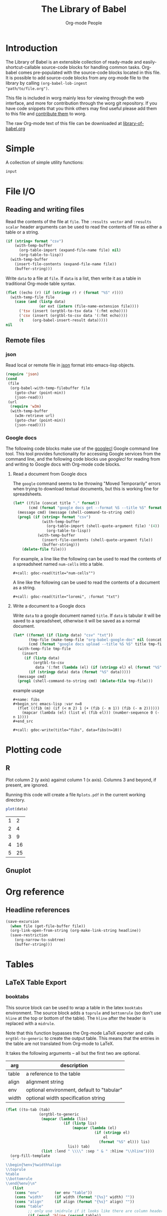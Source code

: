 # Created 2018-04-28 Sat 19:15
#+TITLE: The Library of Babel
#+AUTHOR: Org-mode People
#+STARTUP: hideblocks

* Introduction

The Library of Babel is an extensible collection of ready-made and
easily-shortcut-callable source-code blocks for handling common tasks.
Org-babel comes pre-populated with the source-code blocks located in
this file.  It is possible to add source-code blocks from any org-mode
file to the library by calling =(org-babel-lob-ingest
"path/to/file.org")=.

This file is included in worg mainly less for viewing through the web
interface, and more for contribution through the worg git repository.
If you have code snippets that you think others may find useful please
add them to this file and [[file:./worg-git.org::#contribute-to-worg][contribute them]] to worg.

The raw Org-mode text of this file can be downloaded at
[[https://orgmode.org/worg/library-of-babel.org][library-of-babel.org]]

* Simple

A collection of simple utility functions:

#+NAME: echo
#+BEGIN_SRC emacs-lisp :var input="echo'd"
input
#+END_SRC

* File I/O

** Reading and writing files

Read the contents of the file at =file=.  The =:results vector= and
=:results scalar= header arguments can be used to read the contents of
file as either a table or a string.

#+NAME: read
#+BEGIN_SRC emacs-lisp :var file="" :var format=""
(if (string= format "csv")
    (with-temp-buffer
      (org-table-import (expand-file-name file) nil)
      (org-table-to-lisp))
  (with-temp-buffer
    (insert-file-contents (expand-file-name file))
    (buffer-string)))
#+END_SRC

Write =data= to a file at =file=.  If =data= is a list, then write it
as a table in traditional Org-mode table syntax.

#+NAME: write
#+BEGIN_SRC emacs-lisp :var data="" :var file="" :var ext='()
(flet ((echo (r) (if (stringp r) r (format "%S" r))))
  (with-temp-file file
    (case (and (listp data)
               (or ext (intern (file-name-extension file))))
      ('tsv (insert (orgtbl-to-tsv data '(:fmt echo))))
      ('csv (insert (orgtbl-to-csv data '(:fmt echo))))
      (t    (org-babel-insert-result data)))))
nil
#+END_SRC

** Remote files

*** json

Read local or remote file in [[http://www.json.org/][json]] format into emacs-lisp objects.

#+NAME: json
#+BEGIN_SRC emacs-lisp :var file='() :var url='()
(require 'json)
(cond
 (file
  (org-babel-with-temp-filebuffer file
    (goto-char (point-min))
    (json-read)))
 (url
  (require 'w3m)
  (with-temp-buffer
    (w3m-retrieve url)
    (goto-char (point-min))
    (json-read))))
#+END_SRC

*** Google docs

The following code blocks make use of the [[http://code.google.com/p/googlecl/][googlecl]] Google command line
tool.  This tool provides functionality for accessing Google services
from the command line, and the following code blocks use /googlecl/
for reading from and writing to Google docs with Org-mode code blocks.

**** Read a document from Google docs

The =google= command seems to be throwing "Moved Temporarily" errors
when trying to download textual documents, but this is working fine
for spreadsheets.

#+NAME: gdoc-read
#+BEGIN_SRC emacs-lisp :var title="example" :var format="csv"
(let* ((file (concat title "." format))
       (cmd (format "google docs get --format %S --title %S" format title)))
  (message cmd) (message (shell-command-to-string cmd))
  (prog1 (if (string= format "csv")
             (with-temp-buffer
               (org-table-import (shell-quote-argument file) '(4))
               (org-table-to-lisp))
           (with-temp-buffer
             (insert-file-contents (shell-quote-argument file))
             (buffer-string)))
    (delete-file file)))
#+END_SRC

For example, a line like the following can be used to read the
contents of a spreadsheet named =num-cells= into a table.
: #+call: gdoc-read(title="num-cells"")

A line like the following can be used to read the contents of a
document as a string.

: #+call: gdoc-read(title="loremi", :format "txt")

**** Write a document to a Google docs

Write =data= to a google document named =title=.  If =data= is tabular
it will be saved to a spreadsheet, otherwise it will be saved as a
normal document.

#+NAME: gdoc-write
#+BEGIN_SRC emacs-lisp :var title="babel-upload" :var data=fibs(n=10) :results silent
(let* ((format (if (listp data) "csv" "txt"))
       (tmp-file (make-temp-file "org-babel-google-doc" nil (concat "." format)))
       (cmd (format "google docs upload --title %S %S" title tmp-file)))
  (with-temp-file tmp-file
    (insert
     (if (listp data)
         (orgtbl-to-csv
          data '(:fmt (lambda (el) (if (stringp el) el (format "%S" el)))))
       (if (stringp data) data (format "%S" data)))))
  (message cmd)
  (prog1 (shell-command-to-string cmd) (delete-file tmp-file)))
#+END_SRC

example usage
: #+name: fibs
: #+begin_src emacs-lisp :var n=8
:   (flet ((fib (m) (if (< m 2) 1 (+ (fib (- m 1)) (fib (- m 2))))))
:     (mapcar (lambda (el) (list el (fib el))) (number-sequence 0 (- n 1))))
: #+end_src
:
: #+call: gdoc-write(title="fibs", data=fibs(n=10))

* Plotting code

** R

Plot column 2 (y axis) against column 1 (x axis). Columns 3 and
beyond, if present, are ignored.

Running this code will create a file =Rplots.pdf= in the current working directory.

#+NAME: R-plot
#+BEGIN_SRC R :var data=R-plot-example-data
plot(data)
#+END_SRC

#+NAME: R-plot-example-data
| 1 |  2 |
| 2 |  4 |
| 3 |  9 |
| 4 | 16 |
| 5 | 25 |

#+CALL: R-plot(data=R-plot-example-data)

** Gnuplot

* Org reference

** Headline references

#+NAME: headline
#+BEGIN_SRC emacs-lisp :var headline=top :var file='()
(save-excursion
  (when file (get-file-buffer file))
  (org-link-open-from-string (org-make-link-string headline))
  (save-restriction
    (org-narrow-to-subtree)
    (buffer-string)))
#+END_SRC

#+CALL: headline(headline="headline references")

* Tables

** LaTeX Table Export

*** booktabs

This source block can be used to wrap a table in the latex =booktabs=
environment. The source block adds a =toprule= and =bottomrule= (so
don't use =hline= at the top or bottom of the table).  The =hline=
after the header is replaced with a =midrule=.

Note that this function bypasses the Org-mode LaTeX exporter and calls
=orgtbl-to-generic= to create the output table.  This means that the
entries in the table are not translated from Org-mode to LaTeX.

It takes the following arguments -- all but the first two are
optional.

| arg   | description                                |
|-------+--------------------------------------------|
| table | a reference to the table                   |
| align | alignment string                           |
| env   | optional environment, default to "tabular" |
| width | optional width specification string        |

#+NAME: booktabs
#+BEGIN_SRC emacs-lisp :var table='((:head) hline (:body)) :var align='() :var env="tabular" :var width='() :noweb yes :results latex
(flet ((to-tab (tab)
               (orgtbl-to-generic
                (mapcar (lambda (lis)
                          (if (listp lis)
                              (mapcar (lambda (el)
                                        (if (stringp el)
                                            el
                                          (format "%S" el))) lis)
                            lis)) tab)
                (list :lend " \\\\" :sep " & " :hline "\\hline"))))
  (org-fill-template
   "
\\begin{%env}%width%align
\\toprule
%table
\\bottomrule
\\end{%env}\n"
   (list
    (cons "env"       (or env "table"))
    (cons "width"     (if width (format "{%s}" width) ""))
    (cons "align"     (if align (format "{%s}" align) ""))
    (cons "table"
          ;; only use \midrule if it looks like there are column headers
          (if (equal 'hline (second table))
              (concat (to-tab (list (first table)))
                      "\n\\midrule\n"
                      (to-tab (cddr table)))
            (to-tab table))))))
#+END_SRC

*** longtable

This block can be used to wrap a table in the latex =longtable=
environment, it takes the following arguments -- all but the first two
are optional.

| arg       | description                                                 |
|-----------+-------------------------------------------------------------|
| table     | a reference to the table                                    |
| align     | optional alignment string                                   |
| width     | optional width specification string                         |
| hline     | the string to use as hline separator, defaults to "\\hline" |
| head      | optional "head" string                                      |
| firsthead | optional "firsthead" string                                 |
| foot      | optional "foot" string                                      |
| lastfoot  | optional "lastfoot" string                                  |

#+NAME: longtable
#+BEGIN_SRC emacs-lisp :var table='((:table)) :var align='() :var width='() :var hline="\\hline" :var firsthead='() :var head='() :var foot='() :var lastfoot='() :noweb yes :results latex
(org-fill-template
 "
\\begin{longtable}%width%align
%firsthead
%head
%foot
%lastfoot

%table
\\end{longtable}\n"
 (list
  (cons "width"     (if width (format "{%s}" width) ""))
  (cons "align"     (if align (format "{%s}" align) ""))
  (cons "firsthead" (if firsthead (concat firsthead "\n\\endfirsthead\n") ""))
  (cons "head"      (if head (concat head "\n\\endhead\n") ""))
  (cons "foot"      (if foot (concat foot "\n\\endfoot\n") ""))
  (cons "lastfoot"  (if lastfoot (concat lastfoot "\n\\endlastfoot\n") ""))
  (cons "table" (orgtbl-to-generic
                 (mapcar (lambda (lis)
                           (if (listp lis)
                               (mapcar (lambda (el)
                                         (if (stringp el)
                                             el
                                           (format "%S" el))) lis)
                             lis)) table)
                 (list :lend " \\\\" :sep " & " :hline hline)))))
#+END_SRC

*** booktabs-notes

This source block builds on [[booktabs]].  It accepts two additional
arguments, both of which are optional.

#+NAME: arguments
| arg    | description                                          |
|--------+------------------------------------------------------|
| notes  | an org-mode table with footnotes                     |
| lspace | if non-nil, insert =addlinespace= after =bottomrule= |

An example footnote to the =arguments= table specifies the column
span. Note the use of LaTeX, rather than Org-mode, markup.

#+NAME: arguments-notes
| \multicolumn{2}{l}{This is a footnote to the \emph{arguments} table.} |

#+NAME: booktabs-notes
#+BEGIN_SRC emacs-lisp :var table='((:head) hline (:body)) :var notes='() :var align='() :var env="tabular" :var width='() :var lspace='() :noweb yes :results latex
(flet ((to-tab (tab)
               (orgtbl-to-generic
                (mapcar (lambda (lis)
                          (if (listp lis)
                              (mapcar (lambda (el)
                                        (if (stringp el)
                                            el
                                          (format "%S" el))) lis)
                            lis)) tab)
                (list :lend " \\\\" :sep " & " :hline "\\hline"))))
  (org-fill-template
   "
  \\begin{%env}%width%align
  \\toprule
  %table
  \\bottomrule%spacer
  %notes
  \\end{%env}\n"
   (list
    (cons "env"       (or env "table"))
    (cons "width"     (if width (format "{%s}" width) ""))
    (cons "align"     (if align (format "{%s}" align) ""))
    (cons "spacer"    (if lspace "\\addlinespace" ""))
    (cons "table"
          ;; only use \midrule if it looks like there are column headers
          (if (equal 'hline (second table))
              (concat (to-tab (list (first table)))
                      "\n\\midrule\n"
                      (to-tab (cddr table)))
            (to-tab table)))
    (cons "notes" (if notes (to-tab notes) ""))
    )))
#+END_SRC

** Elegant lisp for transposing a matrix

#+NAME: transpose-example
| 1 | 2 | 3 |
| 4 | 5 | 6 |

#+NAME: transpose
#+BEGIN_SRC emacs-lisp :var table=transpose-example
(apply #'mapcar* #'list table)
#+END_SRC

#+NAME:
| 1 | 4 |
| 2 | 5 |
| 3 | 6 |

** Convert every element of a table to a string

#+NAME: hetero-table
| 1 | 2 | 3 |
| a | b | c |

#+NAME: all-to-string
#+BEGIN_SRC emacs-lisp :var tbl='()
(defun all-to-string (tbl)
  (if (listp tbl)
      (mapcar #'all-to-string tbl)
    (if (stringp tbl)
        tbl
      (format "%s" tbl))))
(all-to-string tbl)
#+END_SRC

#+BEGIN_SRC emacs-lisp :var tbl=hetero-table
(mapcar (lambda (row) (mapcar (lambda (cell) (stringp cell)) row)) tbl)
#+END_SRC

#+NAME:
| nil | nil | nil |
| t   | t   | t   |

#+BEGIN_SRC emacs-lisp :var tbl=all-to-string(hetero-table)
(mapcar (lambda (row) (mapcar (lambda (cell) (stringp cell)) row)) tbl)
#+END_SRC

#+NAME:
| t | t | t |
| t | t | t |

* Misc

** File-specific Version Control logging
This function will attempt to retrieve the entire commit log for the
file associated with the current buffer and insert this log into the
export. The function uses the Emacs VC commands to interface to the
local version control system, but has only been tested to work with
Git. 'limit' is currently unsupported.

#+NAME: vc-log
#+HEADER: :var limit=-1
#+HEADER: :var buf=(buffer-name (current-buffer))
#+BEGIN_SRC emacs-lisp
;; Most of this code is copied from vc.el vc-print-log
(require 'vc)
(when (vc-find-backend-function
       (vc-backend (buffer-file-name (get-buffer buf))) 'print-log)
  (let ((limit -1)
        (vc-fileset nil)
        (backend nil)
        (files nil))
    (with-current-buffer (get-buffer buf)
      (setq vc-fileset (vc-deduce-fileset t)) ; FIXME: Why t? --Stef
      (setq backend (car vc-fileset))
      (setq files (cadr vc-fileset)))
    (with-temp-buffer
      (let ((status (vc-call-backend
                     backend 'print-log files (current-buffer))))
        (when (and (processp status)   ; Make sure status is a process
                   (= 0 (process-exit-status status))) ; which has not terminated
          (while (not (eq 'exit (process-status status)))
            (sit-for 1 t)))
        (buffer-string)))))
#+END_SRC

** Trivial python code blocks

#+NAME: python-identity
#+BEGIN_SRC python :var a=1
a
#+END_SRC

#+NAME: python-add
#+BEGIN_SRC python :var a=1 :var b=2
a + b
#+END_SRC

** Arithmetic

#+NAME: lob-add
#+BEGIN_SRC emacs-lisp :var a=0 :var b=0
(+ a b)
#+END_SRC

#+NAME: lob-minus
#+BEGIN_SRC emacs-lisp :var a=0 :var b=0
(- a b)
#+END_SRC

#+NAME: lob-times
#+BEGIN_SRC emacs-lisp :var a=0 :var b=0
(* a b)
#+END_SRC

#+NAME: lob-div
#+BEGIN_SRC emacs-lisp :var a=0 :var b=0
(/ a b)
#+END_SRC

* GANTT Charts

The =elispgantt= source block was sent to the mailing list by Eric
Fraga.  It was modified slightly by Tom Dye.

#+NAME: elispgantt
#+BEGIN_SRC emacs-lisp :var table=gantttest
(let ((dates "")
      (entries (nthcdr 2 table))
      (milestones "")
      (nmilestones 0)
      (ntasks 0)
      (projecttime 0)
      (tasks "")
      (xlength 1))
  (message "Initial: %s\n" table)
  (message "Entries: %s\n" entries)
  (while entries
    (let ((entry (first entries)))
      (if (listp entry)
          (let ((id (first entry))
                (type (nth 1 entry))
                (label (nth 2 entry))
                (task (nth 3 entry))
                (dependencies (nth 4 entry))
                (start (nth 5 entry))
                (duration (nth 6 entry))
                (end (nth 7 entry))
                (alignment (nth 8 entry)))
            (if (> start projecttime) (setq projecttime start))
            (if (string= type "task")
                (let ((end (+ start duration))
                      (textposition (+ start (/ duration 2)))
                      (flush ""))
                  (if (string= alignment "left")
                      (progn
                        (setq textposition start)
                        (setq flush "[left]"))
                    (if (string= alignment "right")
                        (progn
                          (setq textposition end)
                          (setq flush "[right]"))))
                  (setq tasks
                        (format "%s  \\gantttask{%s}{%s}{%d}{%d}{%d}{%s}\n"
                                tasks label task start end textposition flush))
                  (setq ntasks (+ 1 ntasks))
                  (if (> end projecttime)
                      (setq projecttime end)))
              (if (string= type "milestone")
                  (progn
                    (setq milestones
                          (format
                           "%s  \\ganttmilestone{$\\begin{array}{c}\\mbox{%s}\\\\ \\mbox{%s}\\end{array}$}{%d}\n"
                           milestones label task start))
                    (setq nmilestones (+ 1 nmilestones)))
                (if (string= type "date")
                    (setq dates (format "%s  \\ganttdateline{%s}{%d}\n"
                                        dates label start))
                  (message "Ignoring entry with type %s\n" type)))))
        (message "Ignoring non-list entry %s\n" entry)) ; end if list entry
      (setq entries (cdr entries))))  ; end while entries left
  (format "\\pgfdeclarelayer{background}
\\pgfdeclarelayer{foreground}
\\pgfsetlayers{background,foreground}
\\renewcommand{\\ganttprojecttime}{%d}
\\renewcommand{\\ganttntasks}{%d}
\\noindent
\\begin{tikzpicture}[y=-0.75cm,x=0.75\\textwidth]
  \\begin{pgfonlayer}{background}
    \\draw[very thin, red!10!white] (0,1+\\ganttntasks) grid [ystep=0.75cm,xstep=1/\\ganttprojecttime] (1,0);
    \\draw[\\ganttdatelinecolour] (0,0) -- (1,0);
    \\draw[\\ganttdatelinecolour] (0,1+\\ganttntasks) -- (1,1+\\ganttntasks);
  \\end{pgfonlayer}
%s
%s
%s
\\end{tikzpicture}" projecttime ntasks tasks milestones dates))
#+END_SRC

* Available languages

** From Org's core

| Language   | Identifier | Language       | Identifier |
|------------+------------+----------------+------------|
| Asymptote  | asymptote  | Awk            | awk        |
| Emacs Calc | calc       | C              | C          |
| C++        | C++        | Clojure        | clojure    |
| CSS        | css        | ditaa          | ditaa      |
| Graphviz   | dot        | Emacs Lisp     | emacs-lisp |
| gnuplot    | gnuplot    | Haskell        | haskell    |
| Javascript | js         | LaTeX          | latex      |
| Ledger     | ledger     | Lisp           | lisp       |
| Lilypond   | lilypond   | MATLAB         | matlab     |
| Mscgen     | mscgen     | Objective Caml | ocaml      |
| Octave     | octave     | Org-mode       | org        |
|            |            | Perl           | perl       |
| Plantuml   | plantuml   | Python         | python     |
| R          | R          | Ruby           | ruby       |
| Sass       | sass       | Scheme         | scheme     |
| GNU Screen | screen     | shell          | sh         |
| SQL        | sql        | SQLite         | sqlite     |

** From Org's contrib/babel/langs

- ob-oz.el, by Torsten Anders and Eric Schulte
- ob-fomus.el, by Torsten Anders
